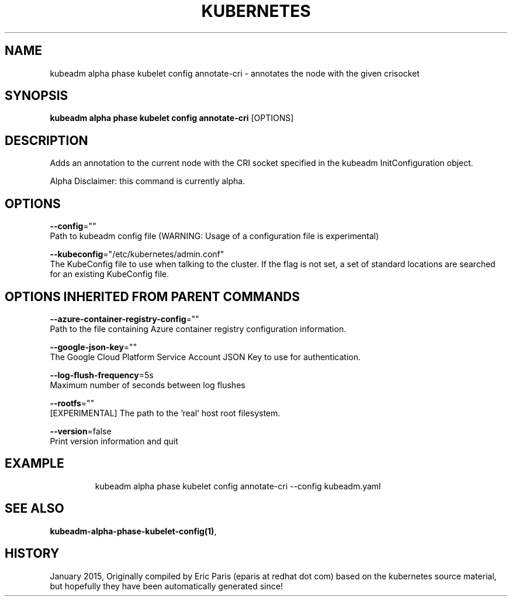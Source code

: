 .TH "KUBERNETES" "1" " kubernetes User Manuals" "Eric Paris" "Jan 2015"  ""


.SH NAME
.PP
kubeadm alpha phase kubelet config annotate\-cri \- annotates the node with the given crisocket


.SH SYNOPSIS
.PP
\fBkubeadm alpha phase kubelet config annotate\-cri\fP [OPTIONS]


.SH DESCRIPTION
.PP
Adds an annotation to the current node with the CRI socket specified in the kubeadm InitConfiguration object.

.PP
Alpha Disclaimer: this command is currently alpha.


.SH OPTIONS
.PP
\fB\-\-config\fP=""
    Path to kubeadm config file (WARNING: Usage of a configuration file is experimental)

.PP
\fB\-\-kubeconfig\fP="/etc/kubernetes/admin.conf"
    The KubeConfig file to use when talking to the cluster. If the flag is not set, a set of standard locations are searched for an existing KubeConfig file.


.SH OPTIONS INHERITED FROM PARENT COMMANDS
.PP
\fB\-\-azure\-container\-registry\-config\fP=""
    Path to the file containing Azure container registry configuration information.

.PP
\fB\-\-google\-json\-key\fP=""
    The Google Cloud Platform Service Account JSON Key to use for authentication.

.PP
\fB\-\-log\-flush\-frequency\fP=5s
    Maximum number of seconds between log flushes

.PP
\fB\-\-rootfs\fP=""
    [EXPERIMENTAL] The path to the 'real' host root filesystem.

.PP
\fB\-\-version\fP=false
    Print version information and quit


.SH EXAMPLE
.PP
.RS

.nf
  kubeadm alpha phase kubelet config annotate\-cri \-\-config kubeadm.yaml

.fi
.RE


.SH SEE ALSO
.PP
\fBkubeadm\-alpha\-phase\-kubelet\-config(1)\fP,


.SH HISTORY
.PP
January 2015, Originally compiled by Eric Paris (eparis at redhat dot com) based on the kubernetes source material, but hopefully they have been automatically generated since!
